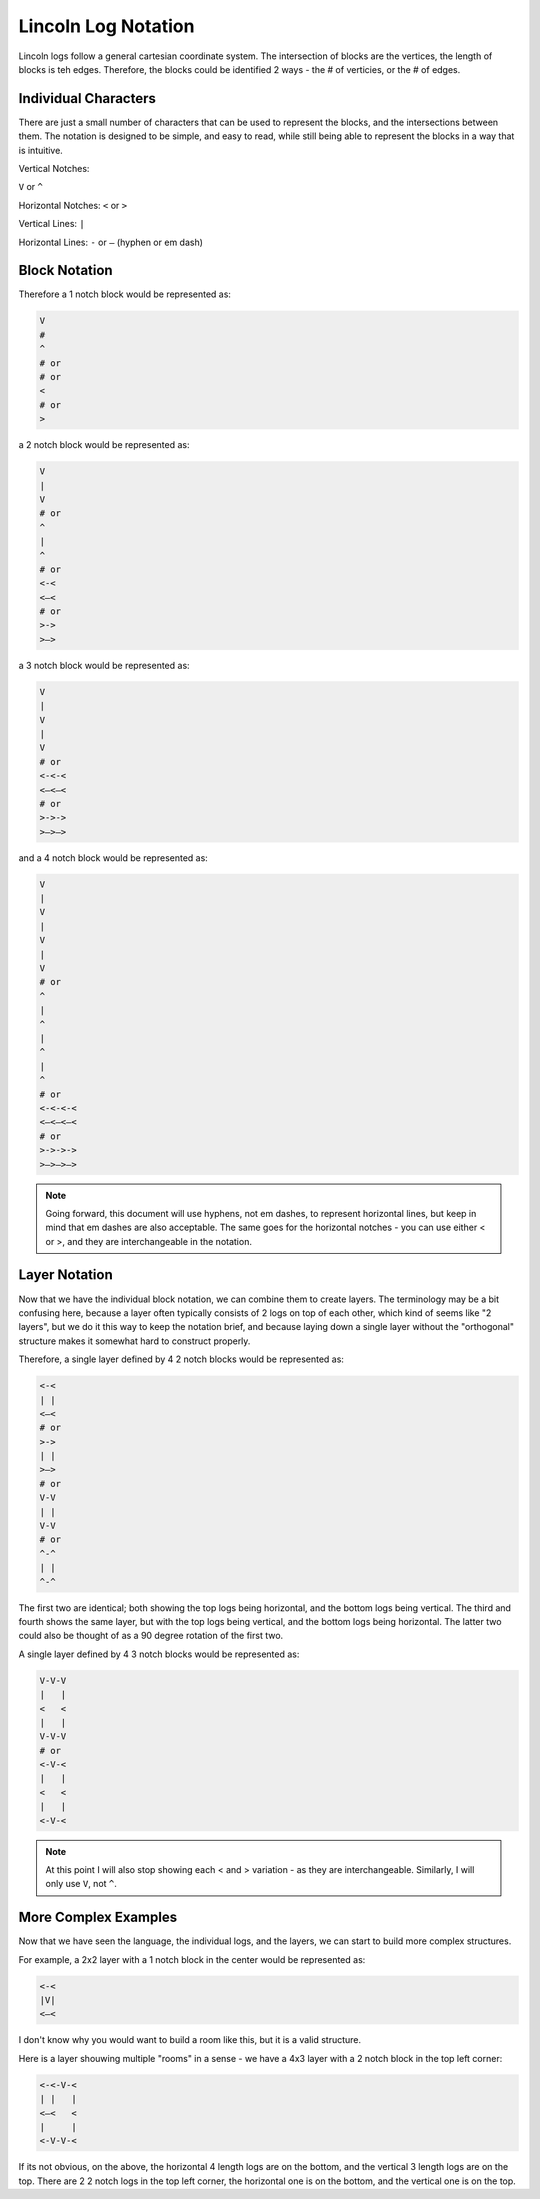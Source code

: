 ######################
Lincoln Log Notation
######################

Lincoln logs follow a general cartesian coordinate system.  The intersection of blocks are the vertices, the length of blocks is teh edges.  Therefore, the blocks could be identified 2 ways - the # of verticies, or the # of edges.


************************
Individual Characters
************************
There are just a small number of characters that can be used to represent the blocks, and the intersections between them.  The notation is designed to be simple, and easy to read, while still being able to represent the blocks in a way that is intuitive.

Vertical Notches:

``V`` or ``^``

Horizontal Notches:
``<`` or ``>``

Vertical Lines:
``|``

Horizontal Lines:
``-`` or ``—`` (hyphen or em dash)


************************
Block Notation
************************

Therefore a 1 notch block would be represented as:

.. code-block:: text

    V
    #
    ^
    # or
    # or
    <
    # or
    >

a 2 notch block would be represented as:

.. code-block:: text

    V
    |
    V
    # or
    ^
    |
    ^
    # or
    <-<
    <—<
    # or
    >->
    >—>

a 3 notch block would be represented as:

.. code-block:: text

    V
    |
    V
    |
    V
    # or
    <-<-<
    <—<—<
    # or
    >->->
    >—>—>

and a 4 notch block would be represented as:

.. code-block:: text

    V
    |
    V
    |
    V
    |
    V
    # or
    ^
    |
    ^
    |
    ^
    |
    ^
    # or
    <-<-<-<
    <—<—<—<
    # or
    >->->->
    >—>—>—>

.. note::
    Going forward, this document will use hyphens, not em dashes, to represent horizontal lines, but keep in mind that em dashes are also acceptable.  The same goes for the horizontal notches - you can use either < or >, and they are interchangeable in the notation.

************************
Layer Notation
************************

Now that we have the individual block notation, we can combine them to create layers.
The terminology may be a bit confusing here, because a layer often typically consists of 2 logs on top of each other, which kind of seems like "2 layers", but we do it this way to keep the notation brief, and because laying down a single layer without the "orthogonal" structure makes it somewhat hard to construct properly.

Therefore, a single layer defined by 4 2 notch blocks would be represented as:

.. code-block:: text

    <-<
    | |
    <—<
    # or
    >->
    | |
    >—>
    # or
    V-V
    | |
    V-V
    # or
    ^-^
    | |
    ^-^

The first two are identical; both showing the top logs being horizontal, and the bottom logs being vertical.  The third and fourth shows the same layer, but with the top logs being vertical, and the bottom logs being horizontal.
The latter two could also be thought of as a 90 degree rotation of the first two.

A single layer defined by 4 3 notch blocks would be represented as:

.. code-block:: text

    V-V-V
    |   |
    <   <
    |   |
    V-V-V
    # or
    <-V-<
    |   |
    <   <
    |   |
    <-V-<

.. note::
    At this point I will also stop showing each < and > variation - as they are interchangeable.  Similarly, I will only use ``V``, not ``^``.


*****************************
More Complex Examples
*****************************

Now that we have seen the language, the individual logs, and the layers, we can start to build more complex structures.


For example, a 2x2 layer with a 1 notch block in the center would be represented as:

.. code-block:: text

    <-<
    |V|
    <—<

I don't know why you would want to build a room like this, but it is a valid structure.


Here is a layer shouwing multiple "rooms" in a sense - we have a 4x3 layer with a 2 notch block in the top left corner:


.. code-block:: text

    <-<-V-<
    | |   |
    <—<   <
    |     |
    <-V-V-<


If its not obvious, on the above, the horizontal 4 length logs are on the bottom, and the vertical 3 length logs are on the top.
There are 2 2 notch logs in the top left corner, the horizontal one is on the bottom, and the vertical one is on the top.

